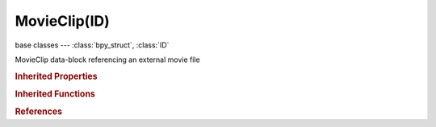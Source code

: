 MovieClip(ID)
=============

.. module:: bpy.types

base classes --- :class:`bpy_struct`, :class:`ID`

.. class:: MovieClip(ID)

   MovieClip data-block referencing an external movie file

   .. data:: animation_data

      Animation data for this data-block

      :type: :class:`AnimData`, (readonly)

   .. data:: colorspace_settings

      Input color space settings

      :type: :class:`ColorManagedInputColorspaceSettings`, (readonly)

   .. attribute:: display_aspect

      Display Aspect for this clip, does not affect rendering

      :type: float array of 2 items in [0.1, inf], default (0.0, 0.0)

   .. attribute:: filepath

      Filename of the movie or sequence file

      :type: string, default "", (never None)

   .. data:: frame_duration

      Detected duration of movie clip in frames

      :type: int in [-inf, inf], default 0, (readonly)

   .. attribute:: frame_offset

      Offset of footage first frame relative to it's file name (affects only how footage is loading, does not change data associated with a clip)

      :type: int in [-inf, inf], default 0

   .. attribute:: frame_start

      Global scene frame number at which this movie starts playing (affects all data associated with a clip)

      :type: int in [-inf, inf], default 0

   .. attribute:: grease_pencil

      Grease pencil data for this movie clip

      :type: :class:`GreasePencil`

   .. data:: proxy

      :type: :class:`MovieClipProxy`, (readonly)

   .. data:: size

      Width and height in pixels, zero when image data cant be loaded

      :type: int array of 2 items in [-inf, inf], default (0, 0), (readonly)

   .. data:: source

      Where the clip comes from

      * ``SEQUENCE`` Image Sequence, Multiple image files, as a sequence.
      * ``MOVIE`` Movie File, Movie file.

      :type: enum in ['SEQUENCE', 'MOVIE'], default 'SEQUENCE', (readonly)

   .. data:: tracking

      :type: :class:`MovieTracking`, (readonly)

   .. attribute:: use_proxy

      Use a preview proxy and/or timecode index for this clip

      :type: boolean, default False

   .. attribute:: use_proxy_custom_directory

      Create proxy images in a custom directory (default is movie location)

      :type: boolean, default False

   .. classmethod:: bl_rna_get_subclass(id, default=None)
   
      :arg id: The RNA type identifier.
      :type id: string
      :return: The RNA type or default when not found.
      :rtype: :class:`bpy.types.Struct` subclass


   .. classmethod:: bl_rna_get_subclass_py(id, default=None)
   
      :arg id: The RNA type identifier.
      :type id: string
      :return: The class or default when not found.
      :rtype: type


.. rubric:: Inherited Properties

.. hlist::
   :columns: 2

   * :class:`bpy_struct.id_data`
   * :class:`ID.name`
   * :class:`ID.users`
   * :class:`ID.use_fake_user`
   * :class:`ID.tag`
   * :class:`ID.is_updated`
   * :class:`ID.is_updated_data`
   * :class:`ID.is_library_indirect`
   * :class:`ID.library`
   * :class:`ID.preview`

.. rubric:: Inherited Functions

.. hlist::
   :columns: 2

   * :class:`bpy_struct.as_pointer`
   * :class:`bpy_struct.driver_add`
   * :class:`bpy_struct.driver_remove`
   * :class:`bpy_struct.get`
   * :class:`bpy_struct.is_property_hidden`
   * :class:`bpy_struct.is_property_readonly`
   * :class:`bpy_struct.is_property_set`
   * :class:`bpy_struct.items`
   * :class:`bpy_struct.keyframe_delete`
   * :class:`bpy_struct.keyframe_insert`
   * :class:`bpy_struct.keys`
   * :class:`bpy_struct.path_from_id`
   * :class:`bpy_struct.path_resolve`
   * :class:`bpy_struct.property_unset`
   * :class:`bpy_struct.type_recast`
   * :class:`bpy_struct.values`
   * :class:`ID.copy`
   * :class:`ID.user_clear`
   * :class:`ID.user_remap`
   * :class:`ID.make_local`
   * :class:`ID.user_of_id`
   * :class:`ID.animation_data_create`
   * :class:`ID.animation_data_clear`
   * :class:`ID.update_tag`

.. rubric:: References

.. hlist::
   :columns: 2

   * :mod:`bpy.context.edit_movieclip`
   * :class:`BackgroundImage.clip`
   * :class:`BlendData.movieclips`
   * :class:`BlendDataMovieClips.load`
   * :class:`BlendDataMovieClips.remove`
   * :class:`CameraSolverConstraint.clip`
   * :class:`CompositorNodeKeyingScreen.clip`
   * :class:`CompositorNodeMovieClip.clip`
   * :class:`CompositorNodeMovieDistortion.clip`
   * :class:`CompositorNodePlaneTrackDeform.clip`
   * :class:`CompositorNodeStabilize.clip`
   * :class:`CompositorNodeTrackPos.clip`
   * :class:`FollowTrackConstraint.clip`
   * :class:`ObjectSolverConstraint.clip`
   * :class:`Scene.active_clip`
   * :class:`Sequences.new_clip`
   * :class:`SpaceClipEditor.clip`

